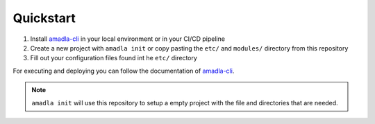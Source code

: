 Quickstart
==========

1. Install `amadla-cli <https://github.com/AmadlaOrg/amadla-cli>`__ in your local environment or in your CI/CD pipeline
2. Create a new project with ``amadla init`` or copy pasting the ``etc/`` and ``modules/`` directory from this repository
3. Fill out your configuration files found int he ``etc/`` directory

For executing and deploying you can follow the documentation of `amadla-cli <https://github.com/AmadlaOrg/amadla-cli>`__.

.. note::

    ``amadla init`` will use this repository to setup a empty project with the file and directories that are needed.
